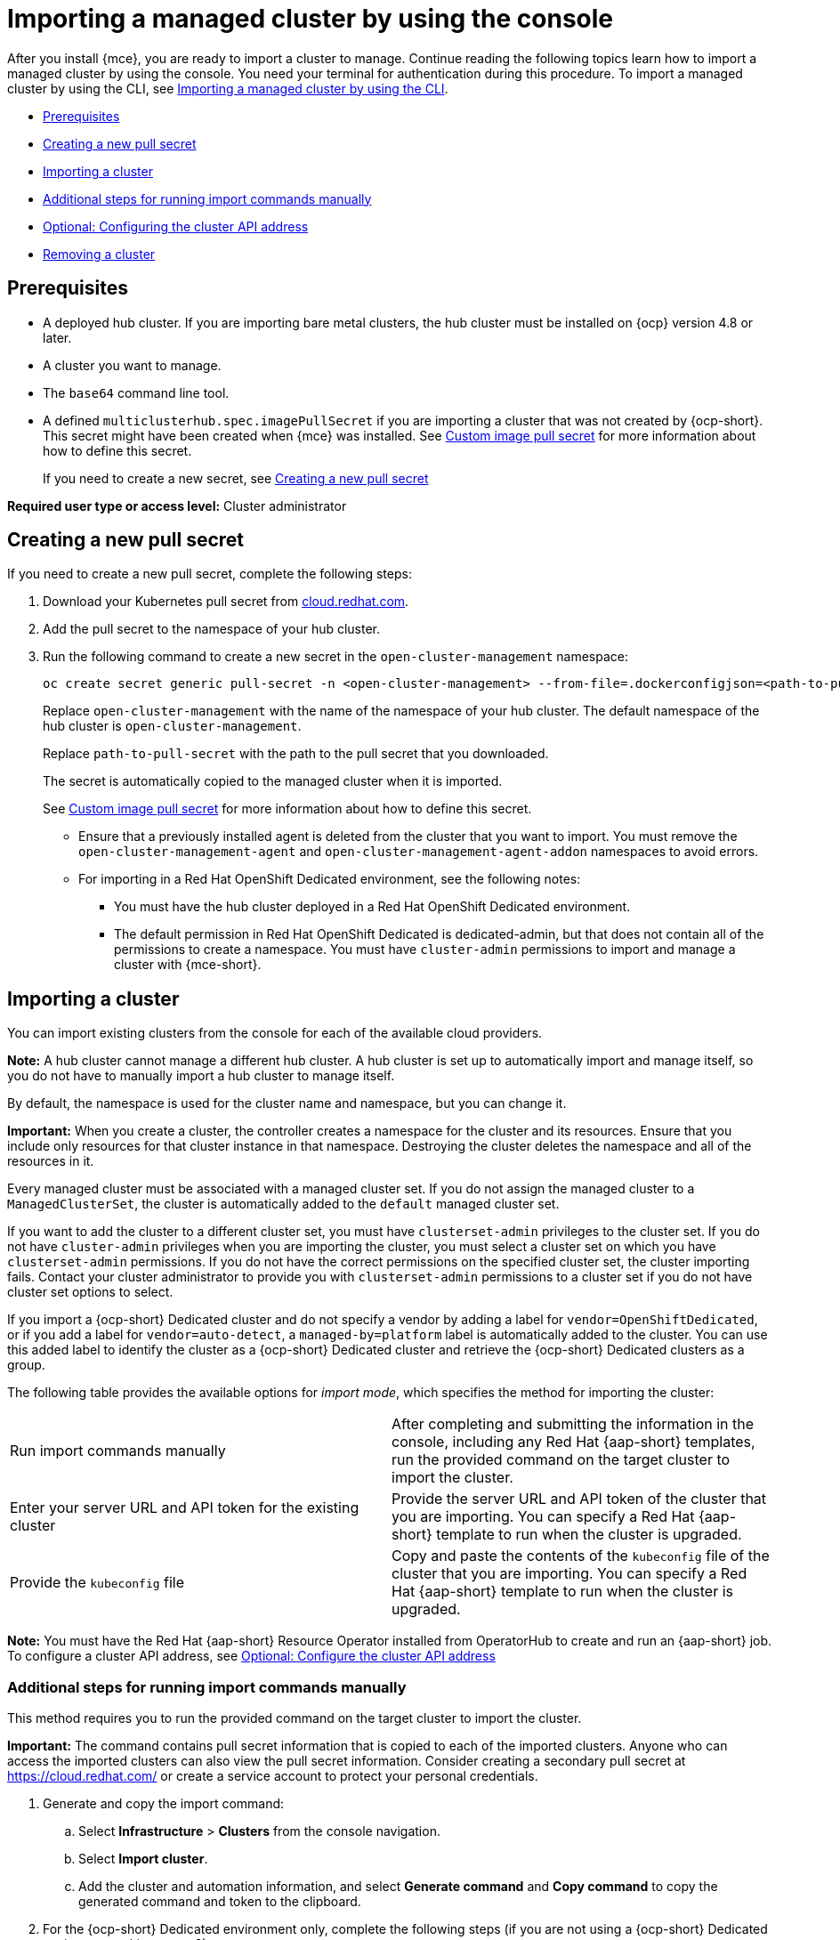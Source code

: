 [#importing-managed-cluster-console]
= Importing a managed cluster by using the console

After you install {mce}, you are ready to import a cluster to manage. Continue reading the following topics learn how to import a managed cluster by using the console. You need your terminal for authentication during this procedure. To import a managed cluster by using the CLI, see xref:../cluster_lifecycle.adoc/import_cli.adoc#importing-managed-cluster-cli[Importing a managed cluster by using the CLI].

* <<import-gui-prereqs,Prerequisites>>
* <<creating-new-pull-secret,Creating a new pull secret>>
* <<importing-cluster,Importing a cluster>>
* <<run-import-commands-manually,Additional steps for running import commands manually>>
* <<import-configuring-cluster-api,Optional: Configuring the cluster API address>>
* <<removing-an-imported-cluster,Removing a cluster>>

[#import-gui-prereqs]
== Prerequisites

* A deployed hub cluster. If you are importing bare metal clusters, the hub cluster must be installed on {ocp} version 4.8 or later.
* A cluster you want to manage.
* The `base64` command line tool.
* A defined `multiclusterhub.spec.imagePullSecret` if you are importing a cluster that was not created by {ocp-short}. This secret might have been created when {mce} was installed. See xref:../install_upgrade/adv_config_install.adoc#custom-image-pull-secret[Custom image pull secret] for more information about how to define this secret.
+
If you need to create a new secret, see <<creating-new-pull-secret,Creating a new pull secret>>

*Required user type or access level:* Cluster administrator

[#creating-new-pull-secret]
== Creating a new pull secret

If you need to create a new pull secret, complete the following steps:

. Download your Kubernetes pull secret from https://cloud.redhat.com/[cloud.redhat.com]. 

. Add the pull secret to the namespace of your hub cluster. 

. Run the following command to create a new secret in the `open-cluster-management` namespace: 
+
----
oc create secret generic pull-secret -n <open-cluster-management> --from-file=.dockerconfigjson=<path-to-pull-secret> --type=kubernetes.io/dockerconfigjson
----
+
Replace `open-cluster-management` with the name of the namespace of your hub cluster. The default namespace of the hub cluster is `open-cluster-management`.
+
Replace `path-to-pull-secret` with the path to the pull secret that you downloaded. 
+
The secret is automatically copied to the managed cluster when it is imported. 
+
See xref:../install_upgrade/adv_config_install.adoc#custom-image-pull-secret[Custom image pull secret] for more information about how to define this secret.
+
* Ensure that a previously installed agent is deleted from the cluster that you want to import. You must remove the `open-cluster-management-agent` and `open-cluster-management-agent-addon` namespaces to avoid errors.
* For importing in a Red Hat OpenShift Dedicated environment, see the following notes:
** You must have the hub cluster deployed in a Red Hat OpenShift Dedicated environment.
** The default permission in Red Hat OpenShift Dedicated is dedicated-admin, but that does not contain all of the permissions to create a namespace. You must have `cluster-admin` permissions to import and manage a cluster with {mce-short}.

[#importing-cluster]
== Importing a cluster

You can import existing clusters from the console for each of the available cloud providers.

*Note:* A hub cluster cannot manage a different hub cluster. A hub cluster is set up to automatically import and manage itself, so you do not have to manually import a hub cluster to manage itself.

By default, the namespace is used for the cluster name and namespace, but you can change it.

*Important:* When you create a cluster, the controller creates a namespace for the cluster and its resources. Ensure that you include only resources for that cluster instance in that namespace. Destroying the cluster deletes the namespace and all of the resources in it.

Every managed cluster must be associated with a managed cluster set. If you do not assign the managed cluster to a `ManagedClusterSet`, the cluster is automatically added to the `default` managed cluster set. 

If you want to add the cluster to a different cluster set, you must have `clusterset-admin` privileges to the cluster set. If you do not have `cluster-admin` privileges when you are importing the cluster, you must select a cluster set on which you have `clusterset-admin` permissions. If you do not have the correct permissions on the specified cluster set, the cluster importing fails. Contact your cluster administrator to provide you with `clusterset-admin` permissions to a cluster set if you do not have cluster set options to select.

If you import a {ocp-short} Dedicated cluster and do not specify a vendor by adding a label for `vendor=OpenShiftDedicated`, or if you add a label for `vendor=auto-detect`, a `managed-by=platform` label is automatically added to the cluster. You can use this added label to identify the cluster as a {ocp-short} Dedicated cluster and retrieve the {ocp-short} Dedicated clusters as a group.

The following table provides the available options for _import mode_, which specifies the method for importing the cluster:

|===
| Run import commands manually | After completing and submitting the information in the console, including any Red Hat {aap-short} templates, run the provided command on the target cluster to import the cluster.
| Enter your server URL and API token for the existing cluster | Provide the server URL and API token of the cluster that you are importing. You can specify a Red Hat {aap-short} template to run when the cluster is upgraded.
| Provide the `kubeconfig` file | Copy and paste the contents of the `kubeconfig` file of the cluster that you are importing. You can specify a Red Hat {aap-short} template to run when the cluster is upgraded.
|===

*Note:* You must have the Red Hat {aap-short} Resource Operator installed from OperatorHub to create and run an {aap-short} job. To configure a cluster API address, see xref:../cluster_lifecycle/import_gui.adoc#import-configuring-cluster-api[Optional: Configure the cluster API address]

[#run-import-commands-manually]
=== Additional steps for running import commands manually

This method requires you to run the provided command on the target cluster to import the cluster.

*Important:* The command contains pull secret information that is copied to each of the imported clusters. Anyone who can access the imported clusters can also view the pull secret information. Consider creating a secondary pull secret at https://cloud.redhat.com/ or create a service account to protect your personal credentials. 

. Generate and copy the import command:

.. Select *Infrastructure* > *Clusters* from the console navigation.

.. Select *Import cluster*.

.. Add the cluster and automation information, and select *Generate command* and *Copy command* to copy the generated command and token to the clipboard.

. For the {ocp-short} Dedicated environment only, complete the following steps (if you are not using a {ocp-short} Dedicated environment, skip to step 3):

.. Log in to the {ocp-short} console of the cluster that you want to import.

.. Create the `open-cluster-management-agent` and `open-cluster-management` namespaces or projects on the cluster that you are importing.

.. Find the klusterlet operator in the {ocp-short} catalog. 

.. Install it in the `open-cluster-management` namespace or project that you created. 
+
*Important:* Do not install the operator in the `open-cluster-management-agent` namespace.

.. Extract the bootstrap secret from the import command by completing the following steps:

... Paste the import command into a file that you create named `import-command`.

... Run the following command to insert the content into the new file:
+
----
cat import-command | awk '{split($0,a,"&&"); print a[3]}' | awk '{split($0,a,"|"); print a[1]}' | sed -e "s/^ echo //" | base64 -d
----

... Find and copy the secret with the name `bootstrap-hub-kubeconfig` in the output.

... Apply the secret to the `open-cluster-management-agent` namespace on the managed cluster.

... Create the klusterlet resource using the example in the installed operator. Change the `clusterName` value to the same name as cluster name that was set during the import.
+
*Note:* When the `managedcluster` resource is successfully registered to the hub, there are two klusterlet operators that are installed. One klusterlet operator is in the `open-cluster-management` namespace, and the other is in the `open-cluster-management-agent` namespace. Having multiple operators does not affect the function of the klusterlet.

. Make sure that your `kubectl` is logged in to the cluster that you want to import by entering the following command:
+
----
kubectl cluster-info
----

. Run the command that you copied to deploy the `open-cluster-management-agent-addon` to the managed cluster.

If you want to configure a cluster API address, continue with the steps in xref:../cluster_lifecycle/import_gui.adoc#import-configuring-cluster-api[Optional: Configuring the cluster API address].
  
[#import-configuring-cluster-api]
=== Optional: Configuring the cluster API address

Complete the following steps to optionally configure the *Cluster API address* that is on the cluster details page by configuring the URL that is displayed in the table when you run the `oc get managedcluster` command:

. Log in to your hub cluster with an ID that has `cluster-admin` permissions.

. Configure a `kubeconfig` file for your targeted managed cluster.

. Edit the managed cluster entry for the cluster that you are importing by running the following command:
+
----
oc edit managedcluster <cluster-name> <1>
----
+
<1> Replace `cluster-name` with the name of the managed cluster.

. Add the `ManagedClusterClientConfigs` section to the `ManagedCluster` spec in the YAML file, as shown in the following example:
+
[source,yaml]
----
spec:
  hubAcceptsClient: true
  managedClusterClientConfigs:
  - url: <https://api.new-managed.dev.redhat.com> <1>
----
+
<1> Replace the value of the URL with the URL that provides external access to the managed cluster that you are importing.

[#removing-an-imported-cluster]
== Removing an imported cluster

Complete the following procedure to remove an imported cluster and the `open-cluster-management-agent-addon` that was created on the managed cluster.

On the _Clusters_ page, click *Actions* > *Detach cluster* to remove your cluster from management.

*Note:* If you attempt to detach the hub cluster, which is named `local-cluster`, be aware that the default setting of `disableHubSelfManagement` is `false`. This setting causes the hub cluster to reimport itself and manage itself when it is detached and it reconciles the `MultiClusterHub` controller. It might take hours for the hub cluster to complete the detachment process and reimport. If you want to reimport the hub cluster without waiting for the processes to finish, you can run the following command to restart the `multiclusterhub-operator` pod and reimport faster:

----
oc delete po -n open-cluster-management `oc get pod -n open-cluster-management | grep multiclusterhub-operator| cut -d' ' -f1`
----

You can change the value of the hub cluster to not import automatically by changing the `disableHubSelfManagement` value to `true`. For more information, see the link:../../install/adv_config_install.adoc#disable-hub-self-management[disableHubSelfManagement] topic.
